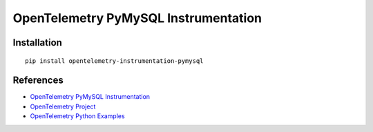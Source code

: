 OpenTelemetry PyMySQL Instrumentation
=====================================

|pypi|

.. |pypi| image:: https://badge.fury.io/py/opentelemetry-instrumentation-pymysql.svg
   :target: https://pypi.org/project/opentelemetry-instrumentation-pymysql/

Installation
------------

::

    pip install opentelemetry-instrumentation-pymysql


References
----------
* `OpenTelemetry PyMySQL Instrumentation <https://opentelemetry-python-contrib.readthedocs.io/en/latest/instrumentation/pymysql/pymysql.html>`_
* `OpenTelemetry Project <https://opentelemetry.io/>`_
* `OpenTelemetry Python Examples <https://github.com/open-telemetry/opentelemetry-python/tree/main/docs/examples>`_
